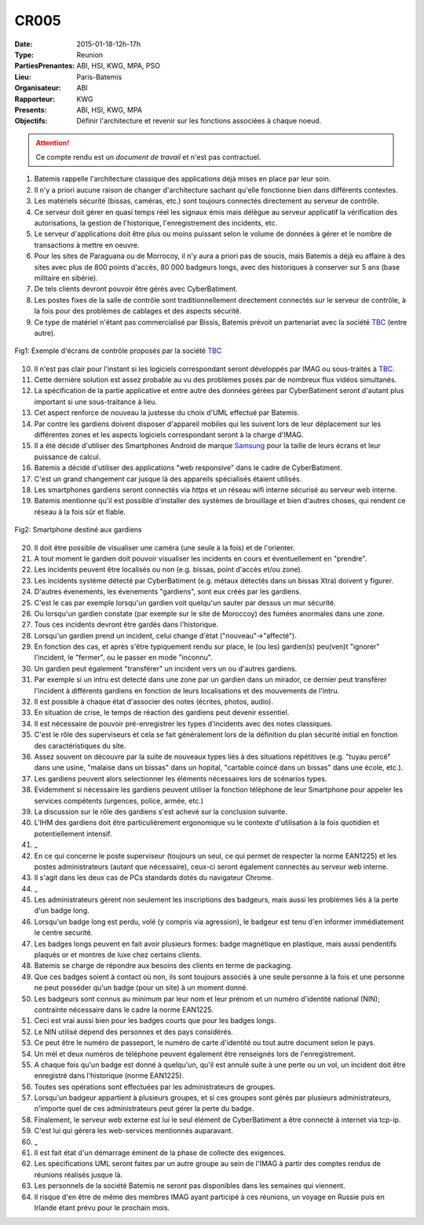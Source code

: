 CR005
=====
:Date: 2015-01-18-12h-17h
:Type: Reunion
:PartiesPrenantes: ABI, HSI, KWG, MPA, PSO
:Lieu: Paris-Batemis
:Organisateur: ABI
:Rapporteur: KWG
:Presents: ABI, HSI, KWG, MPA
:Objectifs: Définir l'architecture et revenir sur les fonctions associées à chaque noeud.

.. attention::
    Ce compte rendu est un *document de travail* et n'est pas contractuel.

#. Batemis rappelle l'architecture classique des applications déjà mises en place par leur soin.
#. Il n'y a priori aucune raison de changer d'architecture sachant qu'elle fonctionne bien dans différents contextes.
#. Les matériels sécurité (bissas, caméras, etc.) sont toujours connectés directement au serveur de contrôle.
#. Ce serveur doit gérer en quasi temps réel les signaux émis mais délègue au serveur applicatif la vérification des autorisations, la gestion de l'historique, l'enregistrement des incidents, etc.
#. Le serveur d'applications doit être plus ou moins puissant selon le volume de données à gérer et le nombre de transactions à mettre en oeuvre.
#. Pour les sites de Paraguana ou de Morrocoy, il n'y aura a priori pas de soucis, mais Batemis a déjà eu affaire à des sites avec plus de 800 points d'accès, 80 000 badgeurs longs, avec des historiques à conserver sur 5 ans (base militaire en sibérie).
#. De tels clients devront pouvoir être gérés avec CyberBatiment.
#. Les postes fixes de la salle de contrôle sont traditionnellement directement connectés sur le serveur de contrôle, à la fois pour des problèmes de cablages et des aspects sécurité.
#. Ce type de matériel n'étant pas commercialisé par Bissis, Batemis prévoit un partenariat avec la société TBC_ (entre autre).

.. _CR005Fig1:
.. figure:: media/ecrans.jpg
    :align: center

    Fig1: Exemple d'écrans de contrôle proposés par la société TBC_

10. Il n'est pas clair pour l'instant si les logiciels correspondant seront développés par IMAG ou sous-traités à TBC_.
#. Cette dernière solution est assez probable au vu des problèmes posés par de nombreux flux vidéos simultanés.
#. La spécification de la partie applicative et entre autre des données gérèes par CyberBatiment seront d'autant plus important si une sous-traitance à lieu.
#. Cet aspect renforce de nouveau la justesse du choix d'UML effectué par Batemis.
#. Par contre les gardiens doivent disposer d'appareil mobiles qui les suivent lors de leur déplacement sur les différentes zones et les aspects logiciels correspondant seront à la charge d'IMAG.
#. Il a été décidé d'utiliser des Smartphones Android de marque Samsung_ pour la taille de leurs écrans et leur puissance de calcul.
#. Batemis a décidé d'utiliser des applications "web responsive" dans le cadre de CyberBatiment.
#. C'est un grand changement car jusque là des appareils spécialisés étaient utilisés.
#. Les smartphones gardiens seront connectés via *https* et un réseau wifi interne sécurisé au serveur web interne.
#. Batemis mentionne qu'il est possible d'installer des systèmes de brouillage et bien d'autres choses, qui rendent ce réseau à la fois sûr et fiable.

.. _CR005Fig2:
.. figure:: media/samsung.jpg
    :align: center

    Fig2: Smartphone destiné aux gardiens

20. Il doit être possible de visualiser une caméra (une seule à la fois) et de l'orienter.
#. A tout moment le gardien doit pouvoir visualiser les incidents en cours et éventuellement en "prendre".
#. Les incidents peuvent être localisés ou non (e.g. bissas, point d'accès et/ou zone).
#. Les incidents système détecté par CyberBatiment (e.g. métaux détectés dans un bissas Xtra) doivent y figurer.
#. D'autres évenements, les évenements "gardiens", sont eux créés par les gardiens.
#. C'est le cas par exemple lorsqu'un gardien voit quelqu'un sauter par dessus un mur sécurité.
#. Ou lorsqu'un gardien constate (par exemple sur le site de Moroccoy) des fumées anormales dans une zone.
#. Tous ces incidents devront être gardés dans l'historique.
#. Lorsqu'un gardien prend un incident, celui change d'état ("nouveau"->"affecté").
#. En fonction des cas, et après s'être typiquement rendu sur place, le (ou les) gardien(s) peu(ven)t "ignorer" l'incident, le "fermer", ou le passer en mode "inconnu".
#. Un gardien peut également "transférer" un incident vers un ou d'autres gardiens.
#. Par exemple si un intru est detecté dans une zone par un gardien dans un mirador, ce dernier peut transférer l'incident à différents gardiens en fonction de leurs localisations et des mouvements de l'intru.
#. Il est possible à chaque état d'associer des notes (écrites, photos, audio).
#. En situation de crise, le temps de réaction des gardiens peut devenir essentiel.
#. Il est nécessaire de pouvoir pré-enregistrer les types d'incidents avec des notes classiques.
#. C'est le rôle des superviseurs et cela se fait généralement lors de la définition du plan sécurité initial en fonction des caractéristiques du site.
#. Assez souvent on découvre par la suite de nouveaux types liés à des situations répétitives (e.g. "tuyau percé" dans une usine, "malaise dans un bissas" dans un hopital, "cartable coincé dans un bissas" dans une école, etc.).
#. Les gardiens peuvent alors selectionner les éléments nécessaires lors de scénarios types.
#. Evidemment si nécessaire les gardiens peuvent utiliser la fonction téléphone de leur Smartphone pour appeler les services compétents (urgences, police, armée, etc.)
#. La discussion sur le rôle des gardiens s'est achevé sur la conclusion suivante.
#. L'IHM des gardiens doit être particulièrement ergonomique vu le contexte d'utilisation à la fois quotidien et potentiellement intensif.
#. _
#. En ce qui concerne le poste superviseur (toujours un seul, ce qui permet de respecter la norme EAN1225) et les postes administrateurs (autant que nécessaire), ceux-ci seront également connectés au serveur web interne.
#. Il s'agit dans les deux cas de PCs standards dotés du navigateur Chrome.
#. _
#. Les administrateurs gèrent non seulement les inscriptions des badgeurs, mais aussi les problèmes liés à la perte d'un badge long.
#. Lorsqu'un badge long est perdu, volé (y compris via agression), le badgeur est tenu d'en informer immédiatement le centre securité.
#. Les badges longs peuvent en fait avoir plusieurs formes: badge magnétique en plastique, mais aussi pendentifs plaqués or et montres de luxe chez certains clients.
#. Batemis se charge de répondre aux besoins des clients en terme de packaging.
#. Que ces badges soient à contact où non, ils sont toujours associés à une seule personne à la fois et une personne ne peut posséder qu'un badge (pour un site) à un moment donné.
#. Les badgeurs sont connus au minimum par leur nom et leur prénom et un numéro d'identité national (NIN); contrainte nécessaire dans le cadre la norme EAN1225.
#. Ceci est vrai aussi bien pour les badges courts que pour les badges longs.
#. Le NIN utilisé dépend des personnes et des pays considérés.
#. Ce peut être le numéro de passeport, le numéro de carte d'identité ou tout autre document selon le pays.
#. Un mél et deux numéros de téléphone peuvent également être renseignés lors de l'enregistrement.
#. A chaque fois qu'un badge est donné à quelqu'un, qu'il est annulé suite à une perte ou un vol, un incident doit être enregistré dans l'historique (norme EAN1225).
#. Toutes ses opérations sont effectuées par les administrateurs de groupes.
#. Lorsqu'un badgeur appartient à plusieurs groupes, et si ces groupes sont gérés par plusieurs administrateurs, n'importe quel de ces administrateurs peut gérer la perte du badge.
#. Finalement, le serveur web externe est lui le seul élément de CyberBatiment a être connecté à internet via tcp-ip.
#. C'est lui qui gèrera les web-services mentionnés auparavant.
#. _
#. Il est fait état d'un démarrage éminent de la phase de collecte des exigences.
#. Les spécifications UML seront faites par un autre groupe au sein de l'IMAG à partir des comptes rendus de réunions réalisés jusque là.
#. Les personnels de la société Batemis ne seront pas disponibles dans les semaines qui viennent.
#. Il risque d'en être de même des membres IMAG ayant participé à ces réunions, un voyage en Russie puis en Irlande étant prévu pour le prochain mois.

.. ............................................................................

.. _TBC: http://www.tbcconsoles.com/
.. _Samsung: http://www.samsung.com/fr/home
